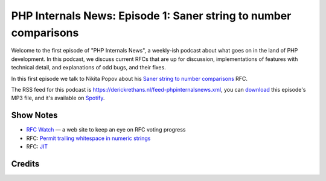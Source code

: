 PHP Internals News: Episode 1: Saner string to number comparisons
=================================================================

.. articleMetaData::
   :Where: London, UK
   :Date: 2019-03-08 13:21 Europe/London
   :Tags: blog, php, phpinternalsnews
   :Short: pin001
   :Enclosure: media/pin-001.mp3

Welcome to the first episode of "PHP Internals News", a weekly-ish podcast
about what goes on in the land of PHP development. In this podcast, we discuss
current RFCs that are up for discussion, implementations of features with
technical detail, and explanations of odd bugs, and their fixes.

In this first episode we talk to Nikita Popov about his `Saner string to
number comparisons`_ RFC.

The RSS feed for this podcast is
https://derickrethans.nl/feed-phpinternalsnews.xml, you can download_ this
episode's MP3 file, and it's available on Spotify_.

Show Notes
----------

- `RFC Watch`_ — a web site to keep an eye on RFC voting progress
- RFC: `Permit trailing whitespace in numeric strings`_
- RFC: JIT_

.. _download: /media/pin-001.mp3
.. _`RFC Watch`: https://php-rfc-watch.beberlei.de
.. _`Saner string to number comparisons`: https://wiki.php.net/rfc/string_to_number_comparison
.. _`Permit trailing whitespace in numeric strings`: https://wiki.php.net/rfc/trailing_whitespace_numerics
.. _JIT: https://wiki.php.net/rfc/jit
.. _Spotify: https://open.spotify.com/show/1Qcd282SDWGF3FSVuG6kuB

Credits
-------

.. credit::
   :Description: Music: Chipper Doodle v2
   :Type: Music
   :Author: Kevin MacLeod (incompetech.com) — Creative Commons: By Attribution 3.0
   :Link: https://incompetech.com/music/royalty-free/music.html
